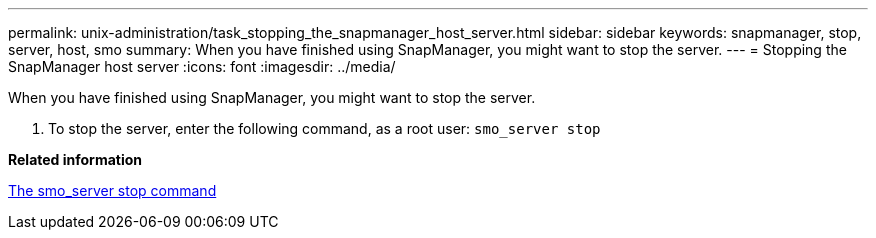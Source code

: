 ---
permalink: unix-administration/task_stopping_the_snapmanager_host_server.html
sidebar: sidebar
keywords: snapmanager, stop, server, host, smo
summary: When you have finished using SnapManager, you might want to stop the server.
---
= Stopping the SnapManager host server
:icons: font
:imagesdir: ../media/

[.lead]
When you have finished using SnapManager, you might want to stop the server.

. To stop the server, enter the following command, as a root user:
  `smo_server stop`

*Related information*

xref:reference_the_smosmsap_server_stop_command.adoc[The smo_server stop command]
